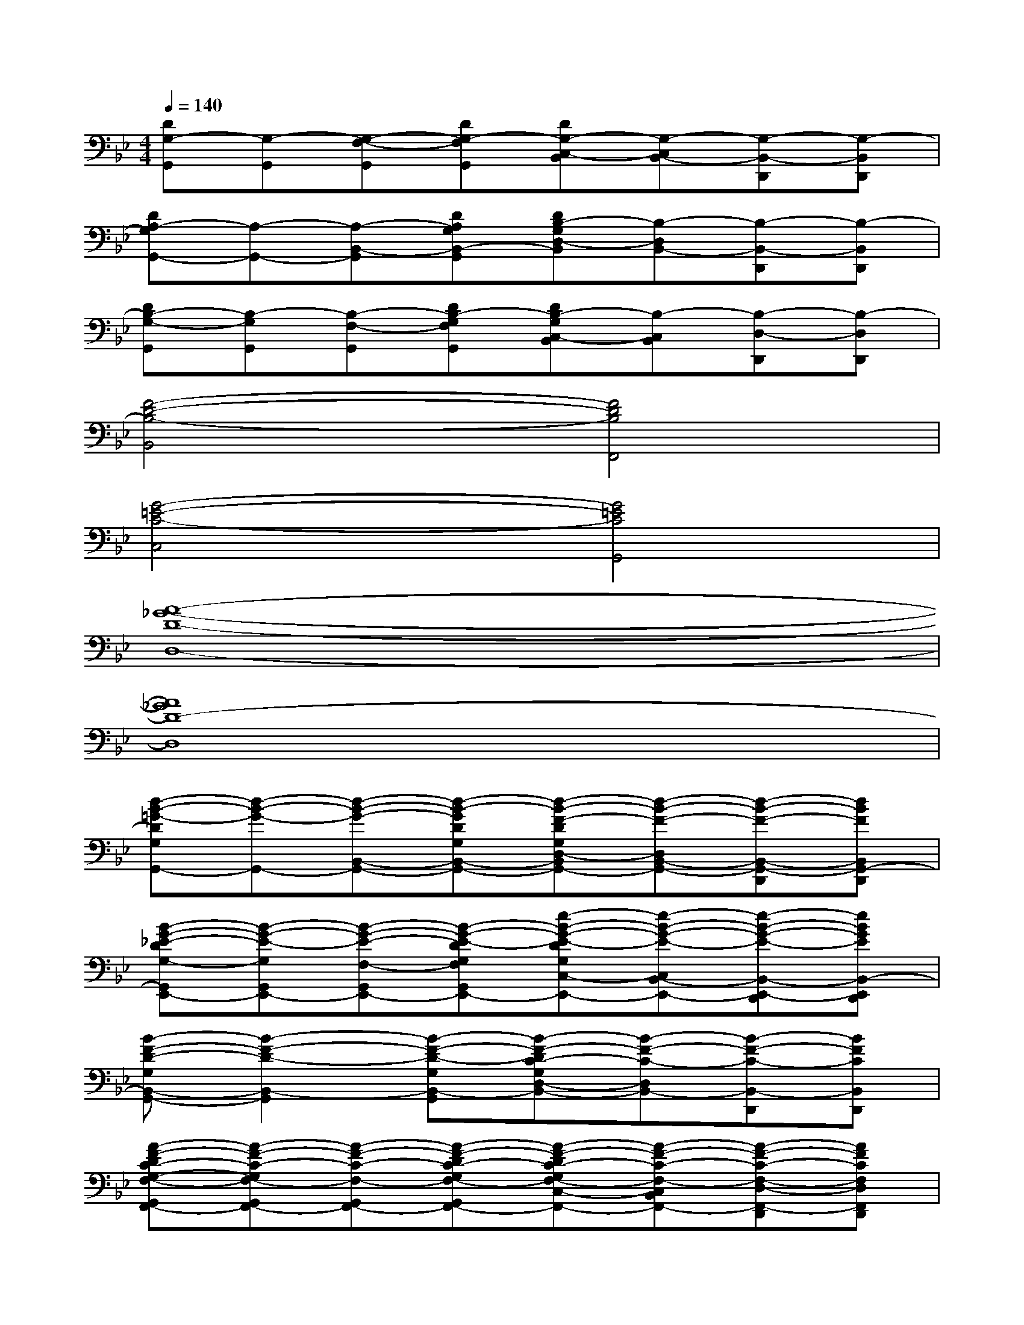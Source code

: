 X:1
T:
M:4/4
L:1/8
Q:1/4=140
K:Bb%2flats
V:1
[DG,-G,,][G,-G,,][G,-F,-G,,][DG,-F,G,,][DG,-C,-B,,][G,-C,B,,-][G,-B,,-D,,][G,-B,,D,,]|
[DA,-G,G,,-][A,-G,,-][A,-B,,-G,,][DA,G,B,,-G,,][DB,-G,D,-B,,][B,-D,B,,-][B,-B,,-D,,][B,-B,,D,,]|
[DB,-G,-G,,][B,-G,G,,][B,-F,-G,,][DB,-G,F,G,,][DB,-G,C,-B,,][B,-C,B,,][B,-D,-D,,][B,-D,D,,]|
[F4-D4-B,4-B,,4][F4D4B,4F,,4]|
[G4-=E4-C4-C,4][G4=E4C4G,,4]|
[A8-_G8-D8-D,8-]|
[A8_G8D8-D,8]|
[d-B-=G-DG,G,,-][d-B-G-G,,-][d-B-G-B,,-G,,-][d-B-GDG,B,,-G,,-][d-B-F-DG,D,-B,,G,,-][d-B-F-D,B,,-G,,-][d-B-F-B,,-G,,-D,,][dBFB,,G,,-D,,]|
[B-G-_E-DG,-G,,E,,-][B-G-E-G,G,,E,,-][B-G-E-F,-G,,E,,-][B-G-E-DG,F,G,,E,,-][e-B-G-E-DG,C,-B,,E,,-][e-B-G-E-C,B,,-E,,-][e-B-G-E-B,,-E,,-D,,][eBGEB,,-E,,D,,]|
[B-F-D-G,B,,-G,,-][B2-F2-D2-B,,2-G,,2][B-F-D-G,B,,-G,,][B-F-DC-G,D,-B,,-][B-F-C-D,B,,-][B-F-C-B,,-D,,][BFCB,,D,,]|
[A-F-DC-G,-F,-G,,F,,-][A-F-C-G,F,-G,,F,,-][A-F-C-F,-G,,F,,-][A-F-DC-G,F,-G,,F,,-][A-F-DC-G,F,-C,-B,,F,,-][A-F-C-F,-C,B,,F,,-][A-F-C-F,-D,-F,,-D,,][AFCF,D,F,,D,,]|
[B-G-E-DB,-G,G,,-E,,-][B-G-E-B,-G,,-E,,-][B-G-E-B,-B,,-G,,E,,-][B-G-E-DB,G,B,,-G,,E,,-][B-G-E-DC-G,D,-B,,E,,-][B-G-E-C-D,B,,-E,,-][B-G-E-C-B,,-E,,-D,,][BGECB,,E,,D,,-]|
[A-_G-D-A,-=G,-G,,D,,-][A-_G-D-A,-=G,G,,D,,-][A-_G-D-A,-F,-=G,,D,,-][A-_G-D-A,=G,F,G,,D,,-][A-_G-D-=G,_G,-C,-B,,D,,-][A-_G-D-_G,-C,B,,-D,,-][A2_G2D2_G,2B,,2D,,2]|
[B2-=G2-D2-G,2-G,,2-][B2-G2-D2-G,2-B,,2-G,,2-][B-G-D-G,_G,-D,-B,,=G,,-][B-G-D-_G,-D,B,,-=G,,-][B-G-D-_G,-B,,-=G,,-D,,][B-G-D-_G,B,,=G,,D,,]|
[B2-G2-D2-G,2-G,,2-][B2-G2-D2-G,2-F,2G,,2-][B-G-D-G,D,-C,-B,,G,,-][B-G-D-D,-C,B,,G,,-][B-G-D-D,-G,,-D,,][BGD-D,G,,D,,]|
[d-B-G-DG,G,,-][d-B-G-G,,-][d-B-G-B,,-G,,-][d-B-GDG,B,,-G,,-][d-cB-F-DG,D,-B,,G,,-][d-B-F-D,B,,-G,,-][d-B-GF-B,,-G,,-D,,][dBFD-B,,G,,-D,,]